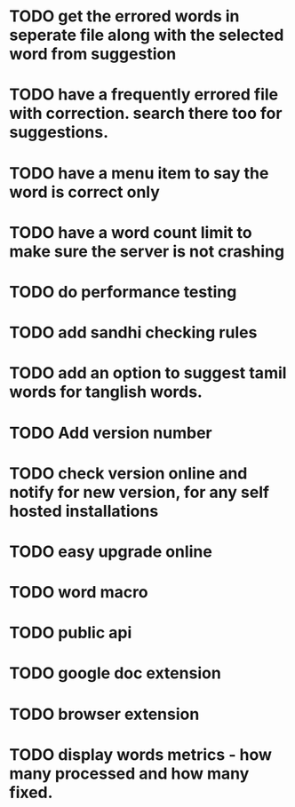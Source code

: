 * TODO get the errored words in seperate file along with the selected word from suggestion
* TODO have a frequently errored file with correction. search there too for suggestions.
* TODO have a menu item to say the word is correct only
* TODO have a word count limit to make sure the server is not crashing
* TODO do performance testing
* TODO add sandhi checking rules
* TODO add an option to suggest tamil words for tanglish words.
* TODO Add version number
* TODO check version online and notify for new version, for any self hosted installations
* TODO easy upgrade online
* TODO word macro
* TODO public api
* TODO google doc extension
* TODO browser extension
* TODO display words metrics - how many processed and how many fixed.
